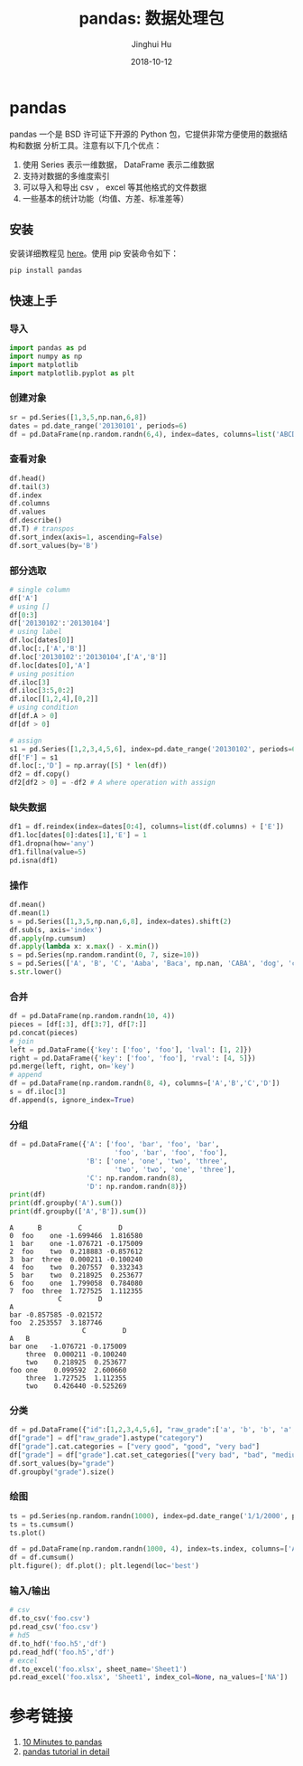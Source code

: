 #+TITLE: pandas: 数据处理包
#+AUTHOR: Jinghui Hu
#+EMAIL: hujinghui@buaa.edu.cn
#+DATE: 2018-10-12
#+TAGS: python tensorflow machine-learning

* pandas
  pandas 一个是 BSD 许可证下开源的 Python 包，它提供非常方便使用的数据结构和数据
  分析工具。注意有以下几个优点：
  1. 使用 Series 表示一维数据， DataFrame 表示二维数据
  2. 支持对数据的多维度索引
  3. 可以导入和导出 csv ， excel 等其他格式的文件数据
  4. 一些基本的统计功能（均值、方差、标准差等）
** 安装
   安装详细教程见 [[http://pandas.pydata.org/pandas-docs/stable/install.html][here]]。使用 pip 安装命令如下：
   #+BEGIN_SRC sh
     pip install pandas
   #+END_SRC
** 快速上手
*** 导入
    #+BEGIN_SRC python :preamble "# -*- coding: utf-8 -*-" :exports both :session default :results output pp
      import pandas as pd
      import numpy as np
      import matplotlib
      import matplotlib.pyplot as plt
    #+END_SRC

    #+RESULTS:

*** 创建对象
    #+BEGIN_SRC python :preamble "# -*- coding: utf-8 -*-" :exports both :session default :results output pp
      sr = pd.Series([1,3,5,np.nan,6,8])
      dates = pd.date_range('20130101', periods=6)
      df = pd.DataFrame(np.random.randn(6,4), index=dates, columns=list('ABCD'))
    #+END_SRC
*** 查看对象
    #+BEGIN_SRC python :preamble "# -*- coding: utf-8 -*-" :exports both :session default :results output pp
      df.head()
      df.tail(3)
      df.index
      df.columns
      df.values
      df.describe()
      df.T) # transpos
      df.sort_index(axis=1, ascending=False)
      df.sort_values(by='B')
    #+END_SRC
*** 部分选取
    #+BEGIN_SRC python :preamble "# -*- coding: utf-8 -*-" :exports both :session default :results output pp
      # single column
      df['A']
      # using []
      df[0:3]
      df['20130102':'20130104']
      # using label
      df.loc[dates[0]]
      df.loc[:,['A','B']]
      df.loc['20130102':'20130104',['A','B']]
      df.loc[dates[0],'A']
      # using position
      df.iloc[3]
      df.iloc[3:5,0:2]
      df.iloc[[1,2,4],[0,2]]
      # using condition
      df[df.A > 0]
      df[df > 0]
      
      # assign
      s1 = pd.Series([1,2,3,4,5,6], index=pd.date_range('20130102', periods=6))
      df['F'] = s1
      df.loc[:,'D'] = np.array([5] * len(df))
      df2 = df.copy()
      df2[df2 > 0] = -df2 # A where operation with assign
    #+END_SRC
*** 缺失数据
    #+BEGIN_SRC python :preamble "# -*- coding: utf-8 -*-" :exports both :session default :results output pp
      df1 = df.reindex(index=dates[0:4], columns=list(df.columns) + ['E'])
      df1.loc[dates[0]:dates[1],'E'] = 1
      df1.dropna(how='any')
      df1.fillna(value=5)
      pd.isna(df1)
    #+END_SRC
*** 操作
    #+BEGIN_SRC python :preamble "# -*- coding: utf-8 -*-" :exports both :session default :results output pp
      df.mean()
      df.mean(1)
      s = pd.Series([1,3,5,np.nan,6,8], index=dates).shift(2)
      df.sub(s, axis='index')
      df.apply(np.cumsum)
      df.apply(lambda x: x.max() - x.min())
      s = pd.Series(np.random.randint(0, 7, size=10))
      s = pd.Series(['A', 'B', 'C', 'Aaba', 'Baca', np.nan, 'CABA', 'dog', 'cat'])
      s.str.lower()
    #+END_SRC
*** 合并
    #+BEGIN_SRC python :preamble "# -*- coding: utf-8 -*-" :exports both :session default :results output pp
      df = pd.DataFrame(np.random.randn(10, 4))
      pieces = [df[:3], df[3:7], df[7:]]
      pd.concat(pieces)
      # join
      left = pd.DataFrame({'key': ['foo', 'foo'], 'lval': [1, 2]})
      right = pd.DataFrame({'key': ['foo', 'foo'], 'rval': [4, 5]})
      pd.merge(left, right, on='key')
      # append
      df = pd.DataFrame(np.random.randn(8, 4), columns=['A','B','C','D'])
      s = df.iloc[3]
      df.append(s, ignore_index=True)
    #+END_SRC
*** 分组
    #+BEGIN_SRC python :preamble "# -*- coding: utf-8 -*-" :exports both :session default :results output pp
      df = pd.DataFrame({'A': ['foo', 'bar', 'foo', 'bar',
                                'foo', 'bar', 'foo', 'foo'],
                         'B': ['one', 'one', 'two', 'three',
                                'two', 'two', 'one', 'three'],
                         'C': np.random.randn(8),
                         'D': np.random.randn(8)})
      print(df)
      print(df.groupby('A').sum())
      print(df.groupby(['A','B']).sum())
    #+END_SRC

    #+RESULTS:
    #+begin_example
    A      B         C         D
    0  foo    one -1.699466  1.816580
    1  bar    one -1.076721 -0.175009
    2  foo    two  0.218883 -0.857612
    3  bar  three  0.000211 -0.100240
    4  foo    two  0.207557  0.332343
    5  bar    two  0.218925  0.253677
    6  foo    one  1.799058  0.784080
    7  foo  three  1.727525  1.112355
                C         D
    A                      
    bar -0.857585 -0.021572
    foo  2.253557  3.187746
                      C         D
    A   B                        
    bar one   -1.076721 -0.175009
        three  0.000211 -0.100240
        two    0.218925  0.253677
    foo one    0.099592  2.600660
        three  1.727525  1.112355
        two    0.426440 -0.525269
    #+end_example
*** 分类
    #+BEGIN_SRC python :preamble "# -*- coding: utf-8 -*-" :exports both :session default :results output pp
      df = pd.DataFrame({"id":[1,2,3,4,5,6], "raw_grade":['a', 'b', 'b', 'a', 'a', 'e']})
      df["grade"] = df["raw_grade"].astype("category")
      df["grade"].cat.categories = ["very good", "good", "very bad"]
      df["grade"] = df["grade"].cat.set_categories(["very bad", "bad", "medium", "good", "very good"])
      df.sort_values(by="grade")
      df.groupby("grade").size()
    #+END_SRC
*** 绘图
    #+BEGIN_SRC python :preamble "# -*- coding: utf-8 -*-" :exports both :session default :results output pp
      ts = pd.Series(np.random.randn(1000), index=pd.date_range('1/1/2000', periods=1000))
      ts = ts.cumsum()
      ts.plot()

      df = pd.DataFrame(np.random.randn(1000, 4), index=ts.index, columns=['A', 'B', 'C', 'D'])
      df = df.cumsum()
      plt.figure(); df.plot(); plt.legend(loc='best')
    #+END_SRC
*** 输入/输出
    #+BEGIN_SRC python :preamble "# -*- coding: utf-8 -*-" :exports both :session default :results output pp
      # csv
      df.to_csv('foo.csv')
      pd.read_csv('foo.csv')
      # hd5
      df.to_hdf('foo.h5','df')
      pd.read_hdf('foo.h5','df')
      # excel
      df.to_excel('foo.xlsx', sheet_name='Sheet1')
      pd.read_excel('foo.xlsx', 'Sheet1', index_col=None, na_values=['NA'])
    #+END_SRC
* 参考链接
1. [[http://pandas.pydata.org/pandas-docs/stable/10min.html][10 Minutes to pandas]]
2. [[http://pandas.pydata.org/pandas-docs/stable/tutorials.html][pandas tutorial in detail]]

